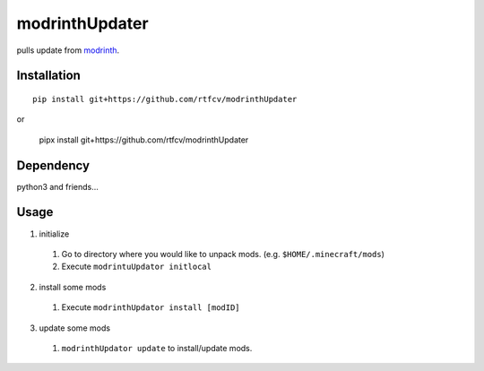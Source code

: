 modrinthUpdater
===============

pulls update from `modrinth <https://modrinth.com/>`__.

Installation
------------

::

   pip install git+https://github.com/rtfcv/modrinthUpdater

or

   pipx install git+https://github.com/rtfcv/modrinthUpdater

Dependency
----------

python3 and friends…

Usage
-----

1. initialize

  1. Go to directory where you would like to unpack mods. (e.g. ``$HOME/.minecraft/mods``)
  2. Execute ``modrintuUpdator initlocal``

2.  install some mods

   1. Execute ``modrinthUpdator install [modID]``

3.  update some mods

   1. ``modrinthUpdator update`` to install/update mods.
